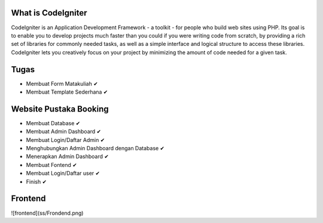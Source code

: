 ###################
What is CodeIgniter
###################

CodeIgniter is an Application Development Framework - a toolkit - for people
who build web sites using PHP. Its goal is to enable you to develop projects
much faster than you could if you were writing code from scratch, by providing
a rich set of libraries for commonly needed tasks, as well as a simple
interface and logical structure to access these libraries. CodeIgniter lets
you creatively focus on your project by minimizing the amount of code needed
for a given task.


#####
Tugas 
#####

- Membuat Form Matakuliah ✔
- Membuat Template Sederhana	✔



#######################
Website Pustaka Booking
#######################

- Membuat Database ✔
- Membuat Admin Dashboard ✔
- Membuat Login/Daftar Admin ✔
- Menghubungkan Admin Dashboard dengan Database ✔
- Menerapkan Admin Dashboard ✔
- Membuat Fontend ✔
- Membuat Login/Daftar user ✔
- Finish ✔


########
Frontend
########

![frontend](ss/Frondend.png)
